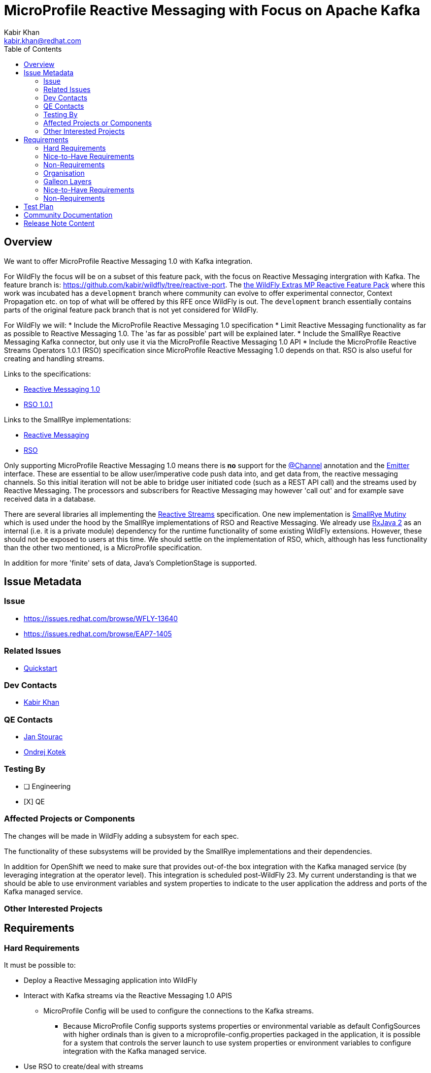 = MicroProfile Reactive Messaging with Focus on Apache Kafka
:author:            Kabir Khan
:email:             kabir.khan@redhat.com
:toc:               left
:icons:             font
:idprefix:
:idseparator:       -
:wfversion:

== Overview
We want to offer MicroProfile Reactive Messaging 1.0 with Kafka integration.


For WildFly {wfversion} the focus will be on a subset of this feature pack, with the focus on Reactive Messaging intergration with Kafka.
The feature branch is: https://github.com/kabir/wildfly/tree/reactive-port.
The https://github.com/wildfly-extras/wildfly-mp-reactive-feature-pack[the WildFly Extras MP Reactive Feature Pack] where this work was incubated has a `development` branch where community can evolve to offer experimental connector, Context Propagation etc. on top of what will be offered by this RFE once WildFly {wfversion} is out. The `development` branch essentially contains parts of the original feature pack branch that is not yet considered for WildFly.

For WildFly {wfversion} we will:
* Include the MicroProfile Reactive Messaging 1.0 specification
* Limit Reactive Messaging functionality as far as possible to Reactive Messaging 1.0. The 'as far as possible' part will be explained later.
* Include the SmallRye Reactive Messaging Kafka connector, but only use it via the MicroProfile Reactive Messaging 1.0 API
* Include the MicroProfile Reactive Streams Operators 1.0.1 (RSO) specification since MicroProfile Reactive Messaging 1.0 depends on that. RSO is also useful for creating and handling streams.

Links to the specifications:

* https://github.com/eclipse/microprofile-reactive-messaging/releases[Reactive Messaging 1.0]
* https://github.com/eclipse/microprofile-reactive-streams-operators/releases[RSO 1.0.1]

Links to the SmallRye implementations:

* https://github.com/smallrye/smallrye-reactive-messaging[Reactive Messaging]
* https://github.com/smallrye/smallrye-mutiny/tree/master/reactive-streams-operators[RSO]

Only supporting MicroProfile Reactive Messaging 1.0 means there is *no* support for the https://github.com/smallrye/smallrye-reactive-messaging/blob/master/api/src/main/java/org/eclipse/microprofile/reactive/messaging/Channel.java[@Channel] annotation and the https://github.com/smallrye/smallrye-reactive-messaging/blob/master/api/src/main/java/org/eclipse/microprofile/reactive/messaging/Emitter.java[Emitter] interface. These are essential to be allow user/imperative code push data into, and get data from, the reactive messaging channels. So this initial iteration will not be able to bridge user initiated code (such as a REST API call) and the streams used by Reactive Messaging. The processors and subscribers for Reactive Messaging may however 'call out' and for example save received data in a database.

There are several libraries all implementing the http://www.reactive-streams.org[Reactive Streams] specification. One new implementation is https://github.com/smallrye/smallrye-mutiny[SmallRye Mutiny] which is used under the hood by the SmallRye implementations of RSO and Reactive Messaging. We already use https://github.com/ReactiveX/RxJava/tree/2.x[RxJava 2] as an internal (i.e. it is a private module) dependency for the runtime functionality of some existing WildFly extensions. However, these should not be exposed to users at this time. We should settle on the implementation of RSO, which, although has less functionality than the other two mentioned, is a MicroProfile specification.

In addition for more 'finite' sets of data, Java's CompletionStage is supported.

== Issue Metadata

=== Issue

* https://issues.redhat.com/browse/WFLY-13640
* https://issues.redhat.com/browse/EAP7-1405

=== Related Issues

* https://issues.redhat.com/browse/EAP7-1518[Quickstart]

=== Dev Contacts

* mailto:{email}[{author}]

=== QE Contacts

* mailto:jstourac@redhat.com[Jan Stourac]
* mailto:okotek@redhat.com[Ondrej Kotek]

=== Testing By
// Put an x in the relevant field to indicate if testing will be done by Engineering or QE.
// Discuss with QE during the Kickoff state to decide this
* [ ] Engineering

* [X] QE

=== Affected Projects or Components
The changes will be made in WildFly adding a subsystem for each spec.

The functionality of these subsystems will be provided by the SmallRye implementations and their dependencies.

In addition for OpenShift we need to make sure that provides out-of-the box integration with the Kafka managed service (by leveraging integration at the operator level). This  integration is scheduled post-WildFly 23. My current understanding is that we should be able to use environment variables and system properties to indicate to the user application the address and ports of the Kafka managed service.

=== Other Interested Projects

== Requirements

=== Hard Requirements
It must be possible to:

* Deploy a Reactive Messaging application into WildFly
* Interact with Kafka streams via the Reactive Messaging 1.0 APIS

** MicroProfile Config will be used to configure the connections to the Kafka streams.

*** Because MicroProfile Config supports systems properties or environmental variable as default ConfigSources with higher ordinals than is given to a microprofile-config.properties packaged in the application, it is possible for a system that controls the server launch to use system properties or environment variables to configure integration with the Kafka managed service.

* Use RSO to create/deal with streams
* For Reactive Messaging, only constructs which are part of the MicroProfile Reactive Messaging 1.0 specification may be used by the user. See <<spec-api,Spec API>> below.
* Be able to use environment variables and system properties to configure the Kafka connector

SmallRye Reactive Messaging comes with a set of connectors to interact with external messaging systems. We will support the following connectors:

* In memory - this is not actually a connector, it is part of the core SmallRye Reactive Messaging provider
* Kafka - used to interact with Kafka/AMQ Streams

=== Nice-to-Have Requirements

=== Non-Requirements
For this iteration we will not add a subsystem for managing the connections to Kafka. Instead we will rely on properties in microprofile-config.properties.

[[spec-api]]
==== Spec API
With the way SmallRye Reactive Messaging is implemented, we cannot rely on the Reactive Messaging 1.0 API jar at runtime. This is because SmallRye Reactive Messaging has its own API jar which is used internally and contains a copy of the spec package. This copy of the https://github.com/smallrye/smallrye-reactive-messaging/tree/master/api/src/main/java/org/eclipse/microprofile/reactive/messaging[spec package] has some changes compared with the
https://github.com/eclipse/microprofile-reactive-messaging/tree/1.0/api/src/main/java/org/eclipse/microprofile/reactive/messaging[MicroProfile Reactive Messaging 1.0 spec API].
These changes are:

* The `Message` interface has new methods, and additionally a bunch of new factory methods (both used internally, and for users to wrap the payload in a `Message` instance from their `@Outgoing` annotated methods).

* New classes:
** `@Channel` annotation
** `Emitter` interface - Only really makes sense if annotated with `@Channel`
** `@OnOverflow` annotation
** `@Metadata` class - Used by some of the new `Message` methods


These changes are backward compatible, so the best we can do right now is to have users compile against the Reactive Messaging 1.0 API to 'hide' the new functionality from them. The Reactive Messaging 1.0 and Reactive Streams Operators 1.0 APIs will be included in our BOMs. It is impossible to filter out the extra methods from the `Message` interface at runtime since the Reactive Messaging internals don't allow this, and JBoss Modules does not deal with split packages very well. So the best we can do is control the compile classpath as described.

Additionally, a deployment unit processor in the Reactive Messaging subsystem will by default ensure that there are no methods annotated with `@Channel` and `@OnOverflow` and throw an error if someone tries to use them from their deployment (for example if they compiled against the SmallRye Reactive Messaging API jar instead of against the MicroProfile). Note that `Emitter` only makes sense for Reactive Messaging if annotated with `@Channel`. Similarly we will throw an error on deployment if annotations are used from the `io.smallrye.reactive.messaging.annotations` package, as these are also considered experimental.

Note that in WildFly, use of the above annotations will be allowed if the `jboss.as.reactive.messaging.experimental` system property is set to `true`, as this allows us to test the full functionality of each SmallRye Reactive Messaging upgrade (also the community feature pack allows people to play with the experimental features). For product, the allowing of experimental features will be totally disabled.


=== Organisation
There is an extension/subsystem implementing each of the two specifications mentioned:

* Reactive Messaging:
** Extension Module: org.wildfly.extension.microprofile.reactive-messaging-smallrye
** Subsystem Name: microprofile-reactive-messaging-smallrye
* RSO:
** Extension Module: org.wildfly.extension.microprofile.reactive-streams-operators-smallrye
** Subsystem Name: microprofile-reactive-streams-operators-smallrye

All subsystems are currently 'empty'. In other words they have no configuration. The presence of the subsystem turns on their respective functionality.

=== Galleon Layers
The functionality is split up into layers bringing in modules and subsystems.

The layers involved are listed below:

==== microprofile-reactive-messaging
This brings in the MicroProfile Reactive Messaging subsystem, modules and associated functionality.

Layer dependencies:

* microprofile-config
* microprofile-reactive-streams-operators

===== microprofile-reactive-messaging-kafka
This brings in the MicroProfile Reactive Messaging Kafka connector
which allows reactive messaging to send messsages to and receive messages from Kafka.

Layer dependencies:

* microprofile-reactive-messaging


==== microprofile-reactive-streams-operators
This brings in the MicroProfile Reactive Streams Operators subsystem, modules and associated functionality.

Layer dependencies:

* cdi


=== Nice-to-Have Requirements


=== Non-Requirements

* We should not expose the SmallRye Mutiny and RXJava 2 implementations of the Reactive Streams interfaces to the user code.
* We will not ask users to compile against code in the https://github.com/smallrye/smallrye-reactive-messaging/tree/2.4.0/smallrye-reactive-messaging-kafka[SmallRye Kafka jar]. However, we cannot turn this off at runtime. Although more control over metadata for Kafka would be useful, at present this relies on new methods in the `Message` interface and the new `Metadata` class in the copy of the spec package in the SmallRye API jar mentioned in <<spec-api,Spec API>>. It exposes this in such a way that people would then be able to compile their applications against this new functionality.

== Test Plan
The TCKs for each spec will be added to the WildFLy testsuite.

More testing against Kafka is needed, some basic testing of this will happen in the WildFly testsuite.

== Community Documentation
Community documentation will be added to WildFly

== Release Note Content
WildFly now contains support for MicroProfile Reactive Messaging 1.0. It also provides a connector for interaction with Kafka streams.
